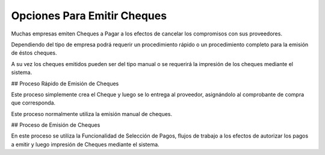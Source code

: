 Opciones Para Emitir Cheques
============================

Muchas empresas emiten Cheques a Pagar a los efectos de cancelar los
compromisos con sus proveedores.

Dependiendo del tipo de empresa podrá requerir un procedimiento rápido o
un procedimiento completo para la emisión de éstos cheques.

A su vez los cheques emitidos pueden ser del tipo manual o se requerirá
la impresión de los cheques mediante el sistema.

## Proceso Rápido de Emisión de Cheques

Este proceso simplemente crea el Cheque y luego se lo entrega al
proveedor, asignándolo al comprobante de compra que corresponda.

Este proceso normalmente utiliza la emisión manual de cheques.

## Proceso de Emisión de Cheques

En este proceso se utiliza la Funcionalidad de Selección de Pagos,
flujos de trabajo a los efectos de autorizar los pagos a emitir y luego
impresión de Cheques mediante el sistema.